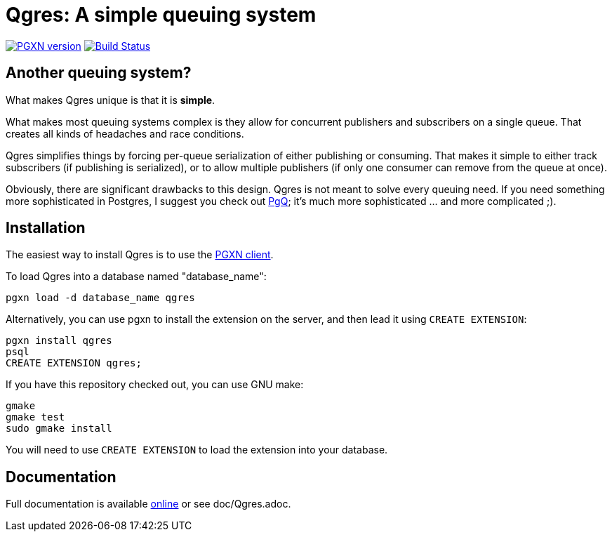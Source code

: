 = Qgres: A *simple* queuing system

image:https://badge.fury.io/pg/qgres.svg["PGXN version",link="https://badge.fury.io/pg/Qgres"]
image:https://travis-ci.org/decibel/Qgres.png["Build Status",link="https://travis-ci.org/decibel/Qgres"]

== Another queuing system?
What makes Qgres unique is that it is *simple*.

What makes most queuing systems complex is they allow for concurrent publishers
and subscribers on a single queue. That creates all kinds of headaches and race
conditions.

Qgres simplifies things by forcing per-queue serialization of either publishing
or consuming. That makes it simple to either track subscribers (if publishing
is serialized), or to allow multiple publishers (if only one consumer can
remove from the queue at once).

Obviously, there are significant drawbacks to this design. Qgres is not meant
to solve every queuing need. If you need something more sophisticated in
Postgres, I suggest you check out http://pgq.github.io/[PgQ]; it's much more
sophisticated ... and more complicated ;).

== Installation
The easiest way to install Qgres is to use the http://pgxnclient.projects.pgfoundry.org/install.html[PGXN client].

To load Qgres into a database named "database_name":

    pgxn load -d database_name qgres

Alternatively, you can use pgxn to install the extension on the server, and then lead it using `CREATE EXTENSION`:

    pgxn install qgres
    psql
    CREATE EXTENSION qgres;

If you have this repository checked out, you can use GNU make:

    gmake
    gmake test
    sudo gmake install

You will need to use `CREATE EXTENSION` to load the extension into your database.

== Documentation
Full documentation is available http://pgxn.org/dist/Qgres/doc/Qgres.html[online] or see doc/Qgres.adoc.
